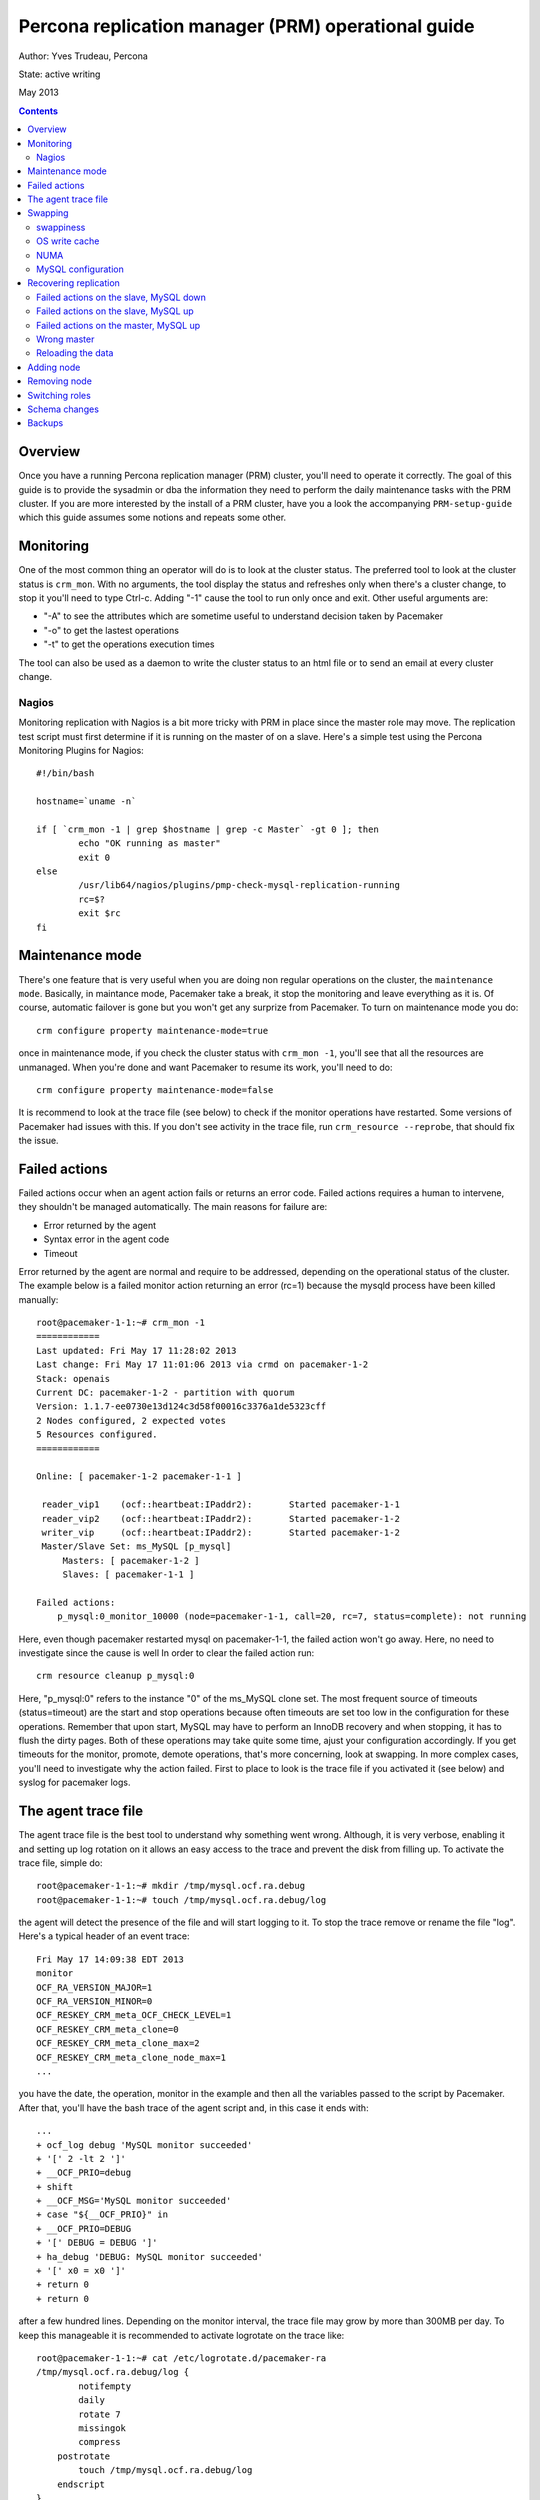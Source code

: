 =================================================== 
Percona replication manager (PRM) operational guide
===================================================

Author: Yves Trudeau, Percona

State: active writing

May 2013

.. contents::

--------
Overview
--------

Once you have a running Percona replication manager (PRM) cluster, you'll need to operate it correctly.  The goal of this guide is to provide the sysadmin or dba the information they need to perform the daily maintenance tasks with the PRM cluster.  If you are more interested by the install of a PRM cluster, have you a look the accompanying ``PRM-setup-guide`` which this guide assumes some notions and repeats some other.

----------
Monitoring
----------

One of the most common thing an operator will do is to look at the cluster status.  The preferred tool to look at the cluster status is ``crm_mon``.  With no arguments, the tool display the status and refreshes only when there's a cluster change, to stop it you'll need to type Ctrl-c.  Adding "-1" cause the tool to run only once and exit.  Other useful arguments are:

- "-A" to see the attributes which are sometime useful to understand decision taken by Pacemaker
- "-o" to get the lastest operations
- "-t" to get the operations execution times

The tool can also be used as a daemon to write the cluster status to an html file or to send an email at every cluster change.

Nagios
------

Monitoring replication with Nagios is a bit more tricky with PRM in place since the master role may move.  The replication test script must first determine if it is running on the master of on a slave.  Here's a simple test using the Percona Monitoring Plugins for Nagios::

    #!/bin/bash

    hostname=`uname -n`

    if [ `crm_mon -1 | grep $hostname | grep -c Master` -gt 0 ]; then
            echo "OK running as master"
            exit 0
    else   
            /usr/lib64/nagios/plugins/pmp-check-mysql-replication-running
            rc=$?
            exit $rc
    fi

----------------
Maintenance mode
----------------

There's one feature that is very useful when you are doing non regular operations on the cluster, the ``maintenance mode``. Basically, in maintance mode, Pacemaker take a break, it stop the monitoring and leave everything as it is.  Of course, automatic failover is gone but you won't get any surprize from Pacemaker.  To turn on maintenance mode you do::

    crm configure property maintenance-mode=true
    
once in maintenance mode, if you check the cluster status with ``crm_mon -1``, you'll see that all the resources are unmanaged.  When you're done and want Pacemaker to resume its work, you'll need to do::

    crm configure property maintenance-mode=false

It is recommend to look at the trace file (see below) to check if the monitor operations have restarted.  Some versions of Pacemaker had issues with this.  If you don't see activity in the trace file, run ``crm_resource --reprobe``, that should fix the issue.

--------------
Failed actions
--------------

Failed actions occur when an agent action fails or returns an error code.  Failed actions requires a human to intervene, they shouldn't be managed automatically.  The main reasons for failure are: 

- Error returned by the agent
- Syntax error in the agent code
- Timeout

Error returned by the agent are normal and require to be addressed, depending on the operational status of the cluster.  The example below is a failed monitor action returning an error (rc=1) because the mysqld process have been killed manually::

    root@pacemaker-1-1:~# crm_mon -1
    ============
    Last updated: Fri May 17 11:28:02 2013
    Last change: Fri May 17 11:01:06 2013 via crmd on pacemaker-1-2
    Stack: openais
    Current DC: pacemaker-1-2 - partition with quorum
    Version: 1.1.7-ee0730e13d124c3d58f00016c3376a1de5323cff
    2 Nodes configured, 2 expected votes
    5 Resources configured.
    ============

    Online: [ pacemaker-1-2 pacemaker-1-1 ]

     reader_vip1    (ocf::heartbeat:IPaddr2):       Started pacemaker-1-1
     reader_vip2    (ocf::heartbeat:IPaddr2):       Started pacemaker-1-2
     writer_vip     (ocf::heartbeat:IPaddr2):       Started pacemaker-1-2
     Master/Slave Set: ms_MySQL [p_mysql]
         Masters: [ pacemaker-1-2 ]
         Slaves: [ pacemaker-1-1 ]

    Failed actions:
        p_mysql:0_monitor_10000 (node=pacemaker-1-1, call=20, rc=7, status=complete): not running
        
Here, even though pacemaker restarted mysql on pacemaker-1-1, the failed action won't go away.  Here, no need to investigate since the cause is well  In order to clear the failed action run::

    crm resource cleanup p_mysql:0

Here, "p_mysql:0" refers to the instance "0" of the ms_MySQL clone set. The most frequent source of timeouts (status=timeout) are the start and stop operations because often timeouts are set too low in the configuration for these operations.  Remember that upon start, MySQL may have to perform an InnoDB recovery and when stopping, it has to flush the dirty pages.  Both of these operations may take quite some time, ajust your configuration accordingly.  If you get timeouts for the monitor, promote, demote operations, that's more concerning, look at swapping.  In more complex cases, you'll need to investigate why the action failed.  First to place to look is the trace file if you activated it (see below) and syslog for pacemaker logs.  


--------------------
The agent trace file
--------------------

The agent trace file is the best tool to understand why something went wrong.  Although, it is very verbose, enabling it and setting up log rotation on it allows an easy access to the trace and prevent the disk from filling up.  To activate the trace file, simple do::

    root@pacemaker-1-1:~# mkdir /tmp/mysql.ocf.ra.debug
    root@pacemaker-1-1:~# touch /tmp/mysql.ocf.ra.debug/log
    
the agent will detect the presence of the file and will start logging to it.  To stop the trace remove or rename the file "log".  Here's a typical header of an event trace::

    Fri May 17 14:09:38 EDT 2013
    monitor
    OCF_RA_VERSION_MAJOR=1
    OCF_RA_VERSION_MINOR=0
    OCF_RESKEY_CRM_meta_OCF_CHECK_LEVEL=1
    OCF_RESKEY_CRM_meta_clone=0
    OCF_RESKEY_CRM_meta_clone_max=2
    OCF_RESKEY_CRM_meta_clone_node_max=1
    ...
    
you have the date, the operation, monitor in the example and then all the variables passed to the script by Pacemaker.  After that, you'll have the bash trace of the agent script and, in this case it ends with::

    ...
    + ocf_log debug 'MySQL monitor succeeded'
    + '[' 2 -lt 2 ']'
    + __OCF_PRIO=debug
    + shift
    + __OCF_MSG='MySQL monitor succeeded'
    + case "${__OCF_PRIO}" in
    + __OCF_PRIO=DEBUG
    + '[' DEBUG = DEBUG ']'
    + ha_debug 'DEBUG: MySQL monitor succeeded'
    + '[' x0 = x0 ']'
    + return 0
    + return 0

after a few hundred lines.  Depending on the monitor interval, the trace file may grow by more than 300MB per day.  To keep this manageable it is recommended to activate logrotate on the trace like::

    root@pacemaker-1-1:~# cat /etc/logrotate.d/pacemaker-ra 
    /tmp/mysql.ocf.ra.debug/log {
            notifempty
            daily
            rotate 7
            missingok
            compress
        postrotate
            touch /tmp/mysql.ocf.ra.debug/log
        endscript
    }

--------
Swapping
--------

It is for a good reason that some high-availability solutions, like MySQL NDB cluster, prohibit to call malloc after the startup phase.  Swapping for clusters is bad.  This is also very true for a PRM cluster.  Under high swap, operations will timeout leaving the cluster in a totally unpredictable state.  If you ended with a messed up setup where the actual replication master is different from the one defined in the cib,  look at swapping.  Here're some recommendations to avoid swapping

swappiness
----------

Set swappiness to 0, the file cache isn't more precious than MySQL data in memory. Do::

    echo "vm.swappiness = 0" >> /etc/sysctl.conf
    sysctl -p
    
OS write cache
--------------

Less trivial, but quite dangerous is the OS write cache.  If you happened to write a lot of data disk without using O_DIRECT, for example while running xtrabackup, you'll endup with a lot of dirty pages in memory.  The default value allows up to 20% of the physical RAM to contains dirty pages, not yet written to disk.  That can hurts.  To avoid this::

    echo "vm.dirty_bytes = 536870912" >> /etc/sysctl.conf
    echo "vm.dirty_expire_centisecs = 500" >> /etc/sysctl.conf
    echo "vm.dirty_writeback_centisecs = 100" >> /etc/sysctl.conf
    sysctl -p
    
NUMA
----

Numa can be another source of swapping is there's an imbalance between the physical CPU. I recommend you follow the guidelines set by Jeremy Cole from http://blog.jcole.us/2010/09/28/mysql-swap-insanity-and-the-numa-architecture/ and http://blog.jcole.us/2012/04/16/a-brief-update-on-numa-and-mysql/

MySQL configuration
-------------------

Since you are looking at HA, don't be over zealous configuring MySQL, be on the conservative side when you allocate memory.  Of course you can set the innodb_buffer_pool_size so that you free memory ends up being very small and that's likely a very optimal setup but it is running for trouble.  Leave a bit more free than you would normally on a standalone server. 

----------------------
Recovering replication
----------------------

In some cases, you may have to correct replication issues.  Most of these case should never happened but that's in theory, in practice they may happened and nearly also because of swapping or network outage.  

Failed actions on the slave, MySQL down
---------------------------------------

Since this is a slave, it is safe to simply clear the failed action.  MySQL should start normally and resume replication with the master.


Failed actions on the slave, MySQL up
-------------------------------------

In such a case most likely on of the failed action relates to the "stop" operation.  Put the node in standby, stop MySQL, cleanup the failed actions and put the node back online.  MySQL should start normally and resume replication with the master.


Failed actions on the master, MySQL up
-------------------------------------

That's more problematic since cleaning up the failed action will likely cause a failover so first, demote the master-slave clone set before cleaning up the failed actions.  If the MySQL master-slave clone set is name ms_MySQL, you'll end do::

    crm resource demote ms_MySQL
    crm resource cleanup ....
    crm resource promote ms_MySQL
    
The master role will change but since you demoted first, everything will be fine. 

Wrong master
------------

That a very silly case that requires heavy swapping.  A node is the effective master and has the writer_vip but in the cib replication attribute, another host is defined as master.  Further more, you may have slaves pointing to either ones.  The explanation for this is that when promotion occurred, the promote operation timed out before the cib was updated, again, because of swapping.  So, the correct master is the one with the writer vip.  The first this to do is to make sure the master writes its coordinates in the cib replication attribute otherwise all the updates since when the problem occurred will be in limbo.  In order to do this, put all nodes in standby and then put back online _only_ the node that was master until it is promoted.  Then of course, all the slaves are screwed and you'll need to reprovision them with a backup from the master.  Once done, investigate swapping. 

Reloading the data
------------------

The best way to reload a backup on a slave is to first put it in standby mode and then, start MySQL manually.  Restore the backup as usual, configure replication, being careful to use the same definition for the master like in the cib replication attribute, hostname or IP.  Once the slave is in sync, stop MySQL and put the host online.  It should happily join the master as slave. 

-----------
Adding node
-----------

Adding a new node to the corosync and pacemaker cluster will follow the steps listed in the setup guide that describe installing the packages and configuring corosync.  Then, only start corosync.  If you are on the latest corosync/pacemaker version, you have two disctinct startup script it is easy to start only corosync.  If you are on an older version where only corosync is started, temporarily move the file ``/etc/corosync/service.d/pacemaker`` to a safe place, like /root, and then start corosync.  That will cause the node to appear in the cluster when running ``crm status`` on the old nodes.  Put the new node in standby with ``crm node standby host-09`` assuming the new node hostname is ``host-09``.  Once in standby start pacemaker or for older installs, put the file ``/etc/corosync/service.d/pacemaker`` back in place and restart corosync. 

Once the new node has joined the cluster, you need to manually clone the new slave and set it up to replicate from whichever node is the active master.  This document will not cover the basics of cloning a slave.  Note that you will have to manually start mysql on your new node (be careful to do this exactly as pacemaker does it on the other nodes) once you have a full copy of the mysql data and before you execute your ``CHANGE MASTER ...; SLAVE START;``


to let the ``ms`` resource know that it can have another clone (slave).  You can achieve this by increasing the ``clone-max`` attribute by one.

::

   ms ms_MySQL p_mysql \
        meta master-max="1" master-node-max="1" clone-max="3" clone-node-max="1" notify="true" globally-unique="false" target-role="Master" is-managed="true"

you need to manually clone the new slave and set it up to replicate from whichever node is the active master.  This document will not cover the basics of cloning a slave.  Note that you will have to manually start mysql on your new node (be careful to do this exactly as pacemaker does it on the other nodes) once you have a full copy of the mysql data and before you execute your ``CHANGE MASTER ...; SLAVE START;``

Verify that the new node is working, replication is consistent, and allow it to catch up using standard methods.  Once it is caught up:

#. Shutdown the manually started mysql instance.  ``mysqladmin shutdown`` may be helpful here.
#. Bring the node 'online' in pacemaker.  ``crm node online new_node_name``

The trick here is that PRM will not re-issue a CHANGE MASTER if it detects that the given mysql instance was already replicating from the current master node.  Once this node is online, then it should behave as other slave nodes and failover (and possibly be promoted to the master) accordingly.

-------------
Removing node
-------------

---------------
Switching roles
---------------

--------------
Schema changes
--------------

-------
Backups
-------

